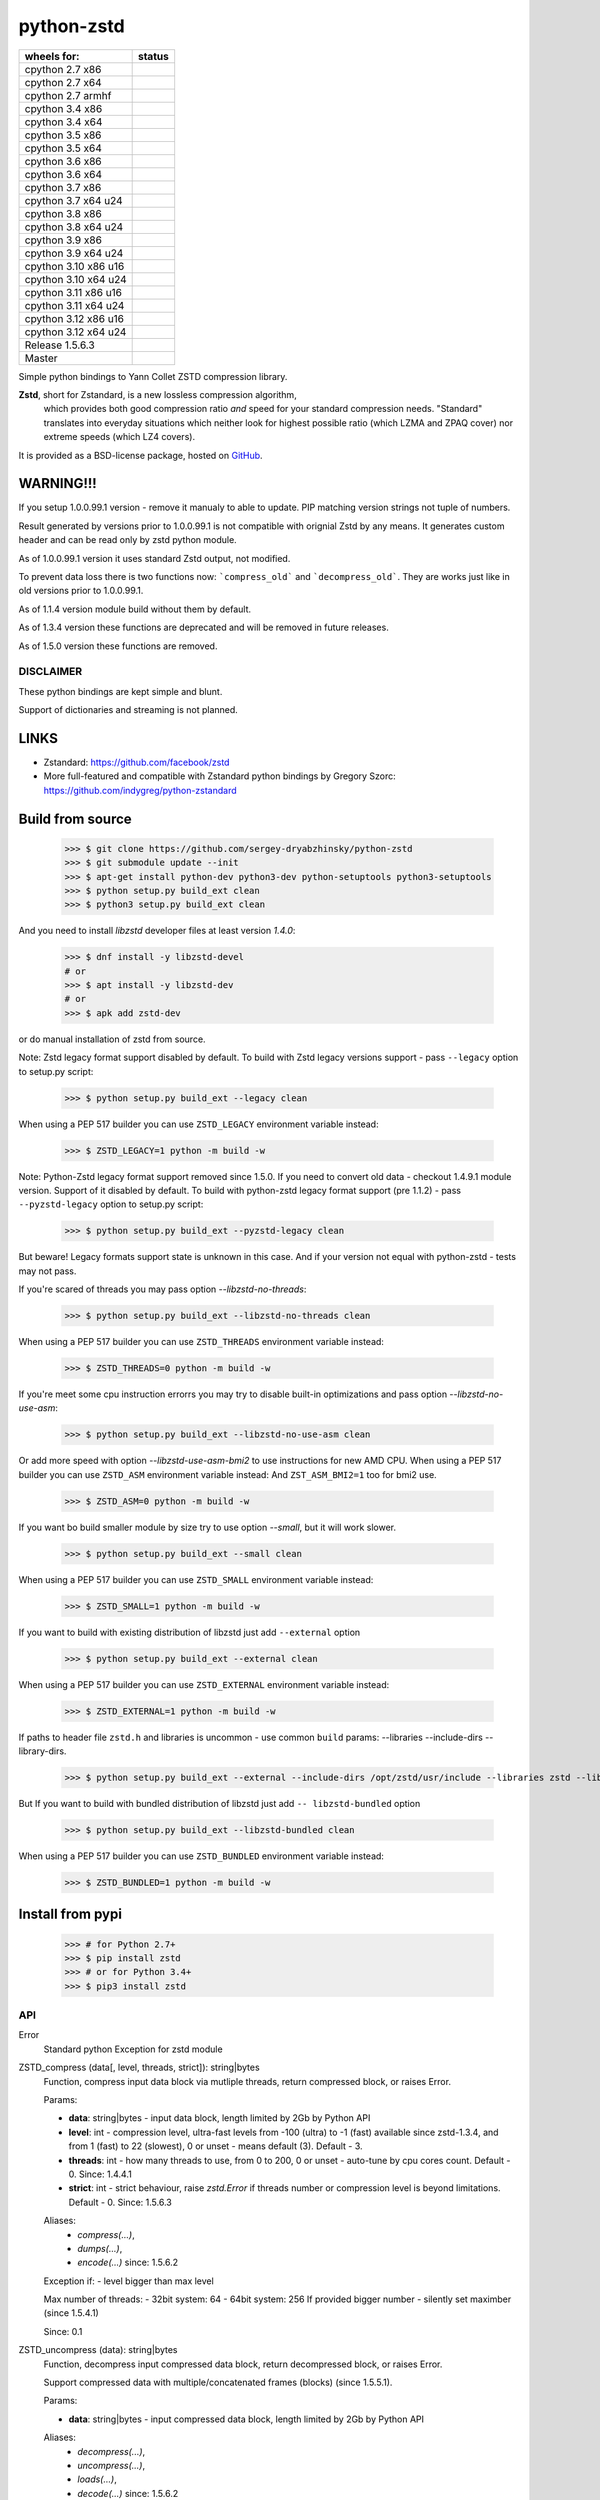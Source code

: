 =============
python-zstd
=============

.. |releaseW| image:: https://github.com/sergey-dryabzhinsky/python-zstd/actions/workflows/build-wheels.yml/badge.svg?tag=v1.5.6.3
    :target: https://github.com/sergey-dryabzhinsky/python-zstd/actions/workflows/build-wheels.yml

.. |masterW| image:: https://github.com/sergey-dryabzhinsky/python-zstd/actions/workflows/build-wheels.yml/badge.svg
    :target: https://github.com/sergey-dryabzhinsky/python-zstd/actions/workflows/build-wheels.yml

.. |cpython27x64| image:: https://github.com/sergey-dryabzhinsky/python-zstd/actions/workflows/Build_wheels_for_cpython27_x86_64.yml/badge.svg
    :target: https://github.com/sergey-dryabzhinsky/python-zstd/actions/workflows/Build_wheels_for_cpython27_x86_64.yml

.. |cpython27x86| image:: https://github.com/sergey-dryabzhinsky/python-zstd/actions/workflows/Build_wheels_for_cpython27_x86.yml/badge.svg
    :target: https://github.com/sergey-dryabzhinsky/python-zstd/actions/workflows/Build_wheels_for_cpython27_x86.yml

.. |cpython27armhf| image:: https://github.com/sergey-dryabzhinsky/python-zstd/actions/workflows/Build_wheels_for_cpython27_armhf.yml/badge.svg
    :target: https://github.com/sergey-dryabzhinsky/python-zstd/actions/workflows/Build_wheels_for_cpython27_armhf.yml

.. |cpython34x86| image:: https://github.com/sergey-dryabzhinsky/python-zstd/actions/workflows/Build_wheels_for_cpython34_x86.yml/badge.svg
    :target: https://github.com/sergey-dryabzhinsky/python-zstd/actions/workflows/Build_wheels_for_cpython34_x86.yml

.. |cpython34x64| image:: https://github.com/sergey-dryabzhinsky/python-zstd/actions/workflows/Build_wheels_for_cpython34_x86_64.yml/badge.svg
    :target: https://github.com/sergey-dryabzhinsky/python-zstd/actions/workflows/Build_wheels_for_cpython34_x86_64.yml

.. |cpython35x86| image:: https://github.com/sergey-dryabzhinsky/python-zstd/actions/workflows/Build_wheels_for_cpython35_x86.yml/badge.svg
    :target: https://github.com/sergey-dryabzhinsky/python-zstd/actions/workflows/Build_wheels_for_cpython35_x86.yml

.. |cpython35x64| image:: https://github.com/sergey-dryabzhinsky/python-zstd/actions/workflows/Build_wheels_for_cpython35_x86_64.yml/badge.svg
    :target: https://github.com/sergey-dryabzhinsky/python-zstd/actions/workflows/Build_wheels_for_cpython35_x86_64.yml

.. |cpython36x86| image:: https://github.com/sergey-dryabzhinsky/python-zstd/actions/workflows/Build_wheels_for_cpython36_x86.yml/badge.svg
    :target: https://github.com/sergey-dryabzhinsky/python-zstd/actions/workflows/Build_wheels_for_cpython36_x86.yml

.. |cpython36x64| image:: https://github.com/sergey-dryabzhinsky/python-zstd/actions/workflows/Build_wheels_for_cpython36_x86_64.yml/badge.svg
    :target: https://github.com/sergey-dryabzhinsky/python-zstd/actions/workflows/Build_wheels_for_cpython36_x86_64.yml

.. |cpython37x86| image:: https://github.com/sergey-dryabzhinsky/python-zstd/actions/workflows/Build_wheels_for_cpython37_x86.yml/badge.svg
    :target: https://github.com/sergey-dryabzhinsky/python-zstd/actions/workflows/Build_wheels_for_cpython37_x86.yml

.. |cpython37x64| image:: https://github.com/sergey-dryabzhinsky/python-zstd/actions/workflows/Build_wheels_for_cpython37_x86_64_u24.yml/badge.svg
    :target: https://github.com/sergey-dryabzhinsky/python-zstd/actions/workflows/Build_wheels_for_cpython37_x86_64_u24.yml

.. |cpython38x86| image:: https://github.com/sergey-dryabzhinsky/python-zstd/actions/workflows/Build_wheels_for_cpython38_x86.yml/badge.svg
    :target: https://github.com/sergey-dryabzhinsky/python-zstd/actions/workflows/Build_wheels_for_cpython38_x86.yml

.. |cpython38x64| image:: https://github.com/sergey-dryabzhinsky/python-zstd/actions/workflows/Build_wheels_for_cpython38_x86_64_u24.yml/badge.svg
    :target: https://github.com/sergey-dryabzhinsky/python-zstd/actions/workflows/Build_wheels_for_cpython38_x86_64_u24.yml

.. |cpython39x86| image:: https://github.com/sergey-dryabzhinsky/python-zstd/actions/workflows/Build_wheels_for_cpython39_x86.yml/badge.svg
    :target: https://github.com/sergey-dryabzhinsky/python-zstd/actions/workflows/Build_wheels_for_cpython39_x86.yml

.. |cpython39x64| image:: https://github.com/sergey-dryabzhinsky/python-zstd/actions/workflows/Build_wheels_for_cpython39_x86_64_u24.yml/badge.svg
    :target: https://github.com/sergey-dryabzhinsky/python-zstd/actions/workflows/Build_wheels_for_cpython39_x86_64_u24.yml

.. |cpython310x86u16| image:: https://github.com/sergey-dryabzhinsky/python-zstd/actions/workflows/Build_wheels_for_cpython310_x86_u16.yml/badge.svg
    :target: https://github.com/sergey-dryabzhinsky/python-zstd/actions/workflows/Build_wheels_for_cpython310_x86_u16.yml

.. |cpython310x64u20| image:: https://github.com/sergey-dryabzhinsky/python-zstd/actions/workflows/Build_wheels_for_cpython310_x86_64_u24.yml/badge.svg
    :target: https://github.com/sergey-dryabzhinsky/python-zstd/actions/workflows/Build_wheels_for_cpython310_x86_64_u24.yml

.. |cpython311x86u16| image:: https://github.com/sergey-dryabzhinsky/python-zstd/actions/workflows/Build_wheels_for_cpython311_x86_u16.yml/badge.svg
    :target: https://github.com/sergey-dryabzhinsky/python-zstd/actions/workflows/Build_wheels_for_cpython311_x86_u16.yml

.. |cpython311x64u20| image:: https://github.com/sergey-dryabzhinsky/python-zstd/actions/workflows/Build_wheels_for_cpython311_x86_64_u20.yml/badge.svg
    :target: https://github.com/sergey-dryabzhinsky/python-zstd/actions/workflows/Build_wheels_for_cpython311_x86_64_u20.yml

.. |cpython312x86u16| image:: https://github.com/sergey-dryabzhinsky/python-zstd/actions/workflows/Build_wheels_for_cpython312_x86_u16.yml/badge.svg
    :target: https://github.com/sergey-dryabzhinsky/python-zstd/actions/workflows/Build_wheels_for_cpython312_x86_u16.yml

.. |cpython312x64u20| image:: https://github.com/sergey-dryabzhinsky/python-zstd/actions/workflows/Build_wheels_for_cpython312_x86_64_u20.yml/badge.svg
    :target: https://github.com/sergey-dryabzhinsky/python-zstd/actions/workflows/Build_wheels_for_cpython312_x86_64_u20.yml

+----------------------+---------------------+
| wheels for:          |      status         |
+======================+=====================+
| cpython 2.7 x86      | |cpython27x86|      |
+----------------------+---------------------+
| cpython 2.7 x64      | |cpython27x64|      |
+----------------------+---------------------+
| cpython 2.7 armhf    | |cpython27armhf|    |
+----------------------+---------------------+
| cpython 3.4 x86      | |cpython34x86|      |
+----------------------+---------------------+
| cpython 3.4 x64      | |cpython34x64|      |
+----------------------+---------------------+
| cpython 3.5 x86      | |cpython35x86|      |
+----------------------+---------------------+
| cpython 3.5 x64      | |cpython35x64|      |
+----------------------+---------------------+
| cpython 3.6 x86      | |cpython36x86|      |
+----------------------+---------------------+
| cpython 3.6 x64      | |cpython36x64|      |
+----------------------+---------------------+
| cpython 3.7 x86      | |cpython37x86|      |
+----------------------+---------------------+
| cpython 3.7 x64 u24  | |cpython37x64|      |
+----------------------+---------------------+
| cpython 3.8 x86      | |cpython38x86|      |
+----------------------+---------------------+
| cpython 3.8 x64 u24  | |cpython38x64|      |
+----------------------+---------------------+
| cpython 3.9 x86      | |cpython39x86|      |
+----------------------+---------------------+
| cpython 3.9 x64 u24  | |cpython39x64|      |
+----------------------+---------------------+
| cpython 3.10 x86 u16 | |cpython310x86u16|  |
+----------------------+---------------------+
| cpython 3.10 x64 u24 | |cpython310x64u20|  |
+----------------------+---------------------+
| cpython 3.11 x86 u16 | |cpython311x86u16|  |
+----------------------+---------------------+
| cpython 3.11 x64 u24 | |cpython311x64u20|  |
+----------------------+---------------------+
| cpython 3.12 x86 u16 | |cpython312x86u16|  |
+----------------------+---------------------+
| cpython 3.12 x64 u24 | |cpython312x64u20|  |
+----------------------+---------------------+
| Release              | |releaseW|          |
| 1.5.6.3              |                     |
+----------------------+---------------------+
| Master               | |masterW|           |
+----------------------+---------------------+

Simple python bindings to Yann Collet ZSTD compression library.

**Zstd**, short for Zstandard, is a new lossless compression algorithm,
 which provides both good compression ratio *and* speed for your standard compression needs.
 "Standard" translates into everyday situations which neither look for highest possible ratio
 (which LZMA and ZPAQ cover) nor extreme speeds (which LZ4 covers).

It is provided as a BSD-license package, hosted on GitHub_.

.. _GitHub: https://github.com/facebook/zstd


WARNING!!!
----------

If you setup 1.0.0.99.1 version - remove it manualy to able to update.
PIP matching version strings not tuple of numbers.

Result generated by versions prior to 1.0.0.99.1 is not compatible with orignial Zstd
by any means. It generates custom header and can be read only by zstd python module.

As of 1.0.0.99.1 version it uses standard Zstd output, not modified.

To prevent data loss there is two functions now: ```compress_old``` and ```decompress_old```.
They are works just like in old versions prior to 1.0.0.99.1.

As of 1.1.4 version module build without them by default.

As of 1.3.4 version these functions are deprecated and will be removed in future releases.

As of 1.5.0 version these functions are removed.


DISCLAIMER
__________

These python bindings are kept simple and blunt.

Support of dictionaries and streaming is not planned.


LINKS
-----

* Zstandard: https://github.com/facebook/zstd
* More full-featured and compatible with Zstandard python bindings by Gregory Szorc: https://github.com/indygreg/python-zstandard


Build from source
-----------------

   >>> $ git clone https://github.com/sergey-dryabzhinsky/python-zstd
   >>> $ git submodule update --init
   >>> $ apt-get install python-dev python3-dev python-setuptools python3-setuptools
   >>> $ python setup.py build_ext clean
   >>> $ python3 setup.py build_ext clean

And you need to install `libzstd` developer files at least version *1.4.0*:

    >>> $ dnf install -y libzstd-devel
    # or
    >>> $ apt install -y libzstd-dev
    # or
    >>> $ apk add zstd-dev

or do manual installation of zstd from source.

Note: Zstd legacy format support disabled by default.
To build with Zstd legacy versions support - pass ``--legacy`` option to setup.py script:

   >>> $ python setup.py build_ext --legacy clean

When using a PEP 517 builder you can use ``ZSTD_LEGACY`` environment variable instead:

   >>> $ ZSTD_LEGACY=1 python -m build -w

Note: Python-Zstd legacy format support removed since 1.5.0.
If you need to convert old data - checkout 1.4.9.1 module version. Support of it disabled by default.
To build with python-zstd legacy format support (pre 1.1.2) - pass ``--pyzstd-legacy`` option to setup.py script:

   >>> $ python setup.py build_ext --pyzstd-legacy clean

But beware! Legacy formats support state is unknown in this case.
And if your version not equal with python-zstd - tests may not pass.

If you're scared of threads you may pass option `--libzstd-no-threads`:

   >>> $ python setup.py build_ext --libzstd-no-threads clean

When using a PEP 517 builder you can use ``ZSTD_THREADS`` environment variable instead:

   >>> $ ZSTD_THREADS=0 python -m build -w

If you're meet some cpu instruction errorrs you may try to disable built-in optimizations and pass option `--libzstd-no-use-asm`:

   >>> $ python setup.py build_ext --libzstd-no-use-asm clean

Or add more speed with option `--libzstd-use-asm-bmi2` to use instructions for new AMD CPU.
When using a PEP 517 builder you can use ``ZSTD_ASM`` environment variable instead:
And ``ZST_ASM_BMI2=1`` too for bmi2 use.

   >>> $ ZSTD_ASM=0 python -m build -w

If you want bo build smaller module by size try to use option `--small`, but it will work slower.

   >>> $ python setup.py build_ext --small clean

When using a PEP 517 builder you can use ``ZSTD_SMALL`` environment variable instead:

   >>> $ ZSTD_SMALL=1 python -m build -w

If you want to build with existing distribution of libzstd just add ``--external`` option

   >>> $ python setup.py build_ext --external clean

When using a PEP 517 builder you can use ``ZSTD_EXTERNAL`` environment variable instead:

   >>> $ ZSTD_EXTERNAL=1 python -m build -w

If paths to header file ``zstd.h`` and libraries is uncommon - use common ``build`` params:
--libraries --include-dirs --library-dirs.

   >>> $ python setup.py build_ext --external --include-dirs /opt/zstd/usr/include --libraries zstd --library-dirs /opt/zstd/lib clean

But If you want to build with bundled distribution of libzstd just add ``--
libzstd-bundled`` option

   >>> $ python setup.py build_ext --libzstd-bundled clean

When using a PEP 517 builder you can use ``ZSTD_BUNDLED`` environment variable instead:

   >>> $ ZSTD_BUNDLED=1 python -m build -w

Install from pypi
-----------------

   >>> # for Python 2.7+
   >>> $ pip install zstd
   >>> # or for Python 3.4+
   >>> $ pip3 install zstd


API
___

Error
  Standard python Exception for zstd module

ZSTD_compress (data[, level, threads, strict]): string|bytes
  Function, compress input data block via mutliple threads, return compressed block, or raises Error.

  Params:

  * **data**: string|bytes - input data block, length limited by 2Gb by Python API
  * **level**: int - compression level, ultra-fast levels from -100 (ultra) to -1 (fast) available since zstd-1.3.4, and from 1 (fast) to 22 (slowest), 0 or unset - means default (3). Default - 3.
  * **threads**: int - how many threads to use, from 0 to 200, 0 or unset - auto-tune by cpu cores count. Default - 0. Since: 1.4.4.1
  * **strict**: int - strict behaviour, raise `zstd.Error` if threads number or compression level is beyond limitations. Default - 0. Since: 1.5.6.3
  
  Aliases:
       - *compress(...)*, 
       - *dumps(...)*, 
       - *encode(...)* since: 1.5.6.2

  Exception if:
  - level bigger than max level

  Max number of threads:
  - 32bit system: 64
  - 64bit system: 256
  If provided bigger number - silently set maximber (since 1.5.4.1)

  Since: 0.1

ZSTD_uncompress (data): string|bytes
  Function, decompress input compressed data block, return decompressed block, or raises Error.

  Support compressed data with multiple/concatenated frames (blocks) (since 1.5.5.1).

  Params:

  * **data**: string|bytes - input compressed data block, length limited by 2Gb by Python API

  Aliases: 
     - *decompress(...)*, 
     - *uncompress(...)*,  
     - *loads(...)*, 
     - *decode(...)* since: 1.5.6.2

  Since: 0.1

ZSTD_check (data): int
  Function, checks if input is zstd compressed data block, returns 1 if yes, 0 if no, or raises Error.

  Support compressed data with multiple/concatenated frames (blocks) .

  Params:

  * **data**: string|bytes - input compressed data block, length limited by 2Gb by Python API

  Aliases:
     - *check(...)*,
     - *verify(...)* since: 1.5.6.3

  Since: 1.5.6.2

version (): string|bytes
  Returns this module doted version string.

  The first three digits are folow libzstd version.
  Fourth digit - module release number for that version.

  Since: 1.3.4.3

ZSTD_version (): string|bytes
  Returns ZSTD library doted version string.

  Since: 1.3.4.3

ZSTD_version_number (): int
  Returns ZSTD library version in format: MAJOR*100*100 + MINOR*100 + RELEASE.

  Since: 1.3.4.3

ZSTD_threads_count (): int
  Returns ZSTD determined CPU cores count.

  Since: 1.5.4.1

ZSTD_max_threads_count (): int
  Returns ZSTD library determined maximum working threads count.

  Since: 1.5.4.1

ZSTD_max_compression_level (): int
  Returns ZSTD library determined maximum number of compression level .

  Since: 1.5.6.3

ZSTD_min_compression_level (): int
  Returns ZSTD library determined minimum number of compression level .

  Since: 1.5.6.3

ZSTD_external (): int
  Returns 0 of 1 if ZSTD library linked as external.

  Since: 1.5.0.2

ZSTD_legacy_support (): int
  Returns 0 of 1 if ZSTD library built with legacy formats support.

  Since: 1.5.6.3

ZSTD_with_threads (): int
  Returns 0 of 1 if bundled ZSTD library build with threads support.

  Since: 1.5.6.2

ZSTD_with_asm (): int
  Returns 0 of 1 if bundled ZSTD library build with asm optimization s.

  Since: 1.5.6.2


Removed
_______

ZSTD_compress_old (data[, level]): string|bytes
  Function, compress input data block, return compressed block, or raises Error.

  **DEPRECATED**: Returns not compatible with ZSTD block header

  **REMOVED**: since 1.5.0

  Params:

  * **data**: string|bytes - input data block, length limited by 2Gb by Python API
  * **level**: int - compression level, ultra-fast levels from -5 (ultra) to -1 (fast) available since zstd-1.3.4, and from 1 (fast) to 22 (slowest), 0 or unset - means default (3). Default - 3.

  Since: 1.0.0.99.1

ZSTD_uncompress_old (data): string|bytes
  Function, decompress input compressed data block, return decompressed block, or raises Error.

  **DEPRECATED**: Accepts data with not compatible with ZSTD block header

  **REMOVED**: since 1.5.0

  Params:

  * **data**: string|bytes - input compressed data block, length limited by 2Gb by Python API

  Since: 1.0.0.99.1

Use
___

Module has simple API:

   >>> import zstd
   >>> dir(zstd)
   ['Error', 'ZSTD_compress', 'ZSTD_external', 'ZSTD_uncompress', 'ZSTD_version', 'ZSTD_version_number', '__doc__', '__file__', '__loader__', '__name__', '__package__', '__spec__', 'compress', 'decompress', 'dumps', 'loads', 'uncompress', 'version']
   >>> zstd.version()
   '1.5.1.0'
   >>> zstd.ZSTD_version()
   '1.5.1'
   >>> zstd.ZSTD_version_number()
   10501
   >>> zstd.ZSTD_external()
   0

In python2

   >>> data = "123456qwert"

In python3 use bytes

   >>> data = b"123456qwert"


   >>> cdata = zstd.compress(data, 1)
   >>> data == zstd.decompress(cdata)
   True
   >>> cdata_mt = zstd.compress(data, 1, 4)
   >>> cdata == cdata_mt
   True
   >>> data == zstd.decompress(cdata_mt)
   True

